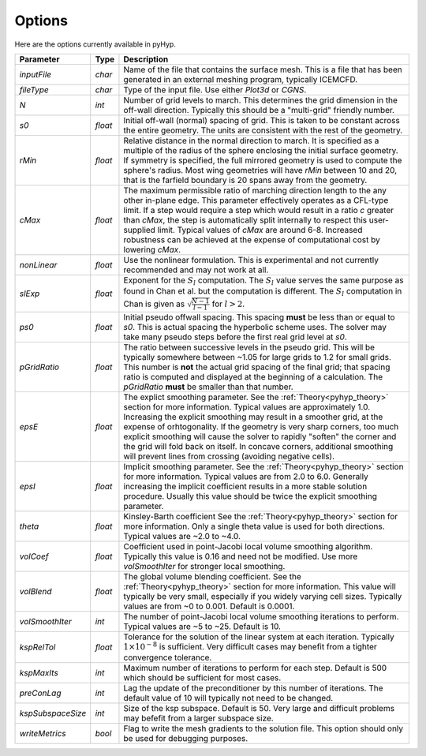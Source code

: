 .. _pyhyp_options:

Options
=======

Here are the options currently available in pyHyp.

===================  ========  =======================================================================================
Parameter              Type      Description
===================  ========  =======================================================================================
`inputFile`           `char`   Name of the file that contains the surface mesh. This is a file that has
                               been generated in an external meshing program, typically ICEMCFD.

`fileType`            `char`   Type of the input file. Use either `Plot3d` or `CGNS`.

`N`                   `int`    Number of grid levels to march. This determines the grid dimension 
                               in the off-wall direction. Typically this should be a "multi-grid" friendly number.

`s0`                 `float`   Initial off-wall (normal) spacing of grid. This is taken to
                               be constant across the entire geometry.  The units are consistent 
			       with the rest of the geometry.

`rMin`                `float`  Relative distance in the normal direction to march. It is 
                               specified as a multiple of the radius of the sphere 
			       enclosing the initial surface geometry. If symmetry is specified, 
			       the full mirrored geometry is used to compute the sphere's radius. 
			       Most wing geometries will have `rMin` between 10 and 20, that is the 
			       farfield boundary is 20 spans away from the geometry.

`cMax`               `float`   The maximum permissible ratio of marching direction length to 
                               the any other in-plane edge.  This parameter effectively operates 
			       as a CFL-type limit. If a step would require a step which would result 
			       in a ratio `c` greater than `cMax`, the step is automatically split internally 
			       to respect this user-supplied limit. Typical values of `cMax` are around 6-8.
			       Increased robustness can be achieved at the expense of computational cost by lowering `cMax`.   

`nonLinear`          `float`   Use the nonlinear formulation. This is experimental and not 
                               currently recommended and may not work at all.

`slExp`              `float`   Exponent for the :math:`S_l` computation.
                               The :math:`S_l` value serves the same purpose as found in Chan et al. 
			       but the computation is different. The :math:`S_l` computation in Chan is 
			       given as :math:`\sqrt{\frac{N-1}{l-1}}` for :math:`l > 2`.
			       
`ps0`                `float`   Initial pseudo offwall spacing. This spacing **must** be less than or equal to `s0`. This
                               is actual spacing the hyperbolic scheme uses. The solver may take many pseudo steps
			       before the first real grid level at `s0`.

`pGridRatio`         `float`   The ratio between successive levels in the pseudo grid. This will be typically somewhere
                               between ~1.05 for large grids to 1.2 for small grids. This number is **not** the actual grid
			       spacing of the final grid; that spacing ratio is computed and displayed at the beginning
			       of a calculation. The `pGridRatio` **must** be smaller than that number.

`epsE`                `float`  The explict smoothing parameter. See the :ref:`Theory<pyhyp_theory>` section for more information.
                               Typical values are approximately 1.0. Increasing the explicit smoothing may result in  a
			       smoother grid, at the expense of orhtogonality. If the geometry is very sharp corners,
                               too much explicit smoothing will cause the solver to rapidly "soften" the corner and the 
			       grid will fold back on itself. In concave corners, additional smoothing will prevent lines
			       from crossing (avoiding negative cells).

`epsI`                `float`  Implicit smoothing parameter. See the :ref:`Theory<pyhyp_theory>` section for more information.
                               Typical values are from 2.0 to 6.0. Generally increasing the implicit coefficient results
			       in a more stable solution procedure. Usually this value should be twice the explicit smoothing parameter.

`theta`               `float`  Kinsley-Barth coefficient See the :ref:`Theory<pyhyp_theory>` section for more information.
                               Only a single theta value is used for both directions. Typical values are ~2.0 to ~4.0.

`volCoef`             `float`  Coefficient used in point-Jacobi local volume smoothing algorithm. Typically this
                               value is 0.16 and need not be modified. Use more `volSmoothIter` for stronger local smoothing.
			    
`volBlend`            `float`  The global volume blending coefficient. See the :ref:`Theory<pyhyp_theory>` section for more information.
                               This value will typically be very small, especially if you widely varying cell sizes. 
			       Typically values are from ~0 to 0.001. Default is 0.0001.

`volSmoothIter`       `int`    The number of point-Jacobi local volume smoothing iterations to perform. Typical values
                               are ~5 to ~25. Default is 10.

`kspRelTol`           `float`  Tolerance for the solution of the linear system at each iteration. Typically :math:`1\times 10^{-8}` 
                               is sufficient. Very difficult cases may benefit from a tighter convergence tolerance.

`kspMaxIts`           `int`    Maximum number of iterations to perform for each step. Default is 500 which should be sufficient
                               for most cases.

`preConLag`           `int`    Lag the update of the preconditioner by this number of iterations. The default value of 10 
                               will typically not need to be changed.

`kspSubspaceSize`     `int`    Size of the ksp subspace. Default is 50. Very large and difficult problems may befefit
                               from a larger subspace size.

`writeMetrics`       `bool`    Flag to write the mesh gradients to the solution file. This option should only be used
                               for debugging purposes.
===================  ========  =======================================================================================